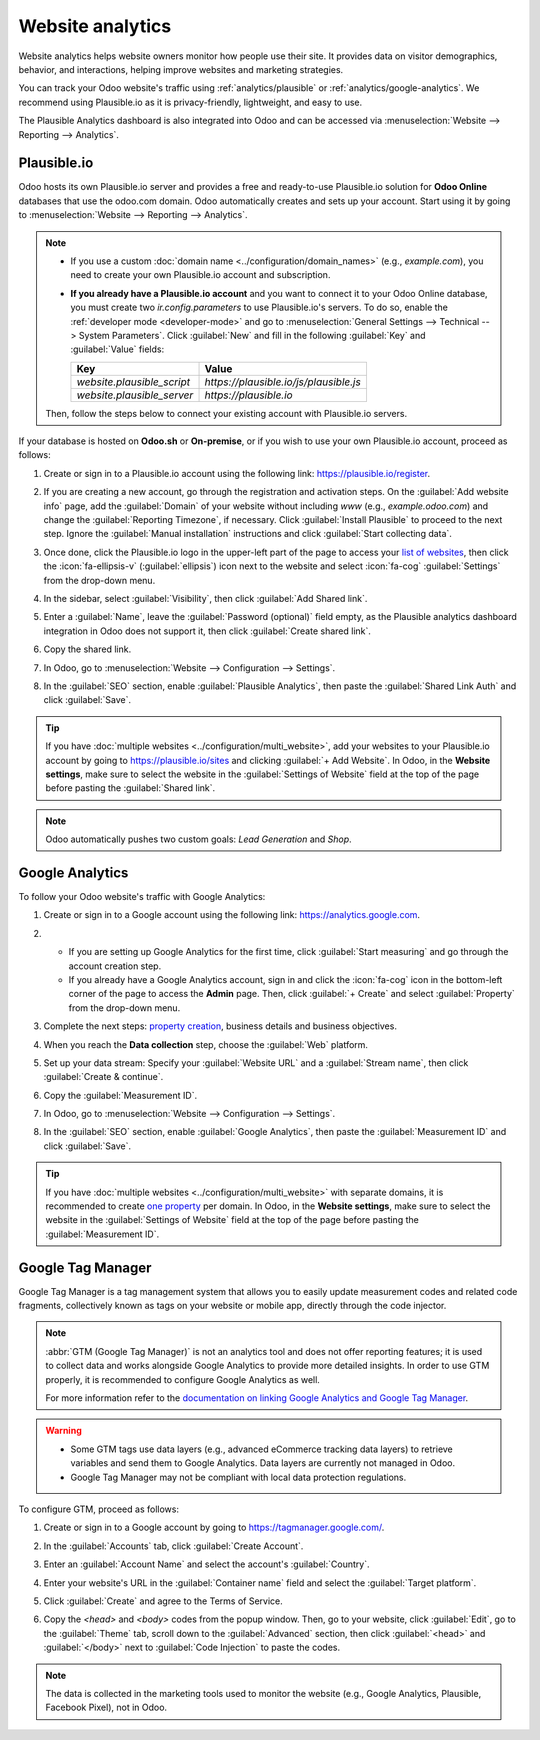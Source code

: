=================
Website analytics
=================

Website analytics helps website owners monitor how people use their site. It provides data on
visitor demographics, behavior, and interactions, helping improve websites and marketing strategies.

You can track your Odoo website's traffic using :ref:`analytics/plausible` or
:ref:`analytics/google-analytics`. We recommend using Plausible.io as it is privacy-friendly,
lightweight, and easy to use.

The Plausible Analytics dashboard is also integrated into Odoo and can be accessed
via :menuselection:`Website --> Reporting --> Analytics`.

.. _analytics/plausible:

Plausible.io
============

Odoo hosts its own Plausible.io server and provides a free and ready-to-use Plausible.io
solution for **Odoo Online** databases that use the odoo.com domain. Odoo automatically creates and sets up
your account. Start using it by going to :menuselection:`Website --> Reporting --> Analytics`.

.. note::
   - If you use a custom :doc:`domain name <../configuration/domain_names>` (e.g., `example.com`), you need to
     create your own Plausible.io account and subscription.
   - **If you already have a Plausible.io account** and you want to connect it to your Odoo Online
     database, you must create two `ir.config.parameters` to use Plausible.io's servers. To do so,
     enable the :ref:`developer mode <developer-mode>` and go to :menuselection:`General Settings -->
     Technical --> System Parameters`. Click :guilabel:`New` and fill in the following :guilabel:`Key`
     and :guilabel:`Value` fields:

     .. list-table::
        :header-rows: 1

        * - Key
          - Value
        * - `website.plausible_script`
          - `https://plausible.io/js/plausible.js`
        * - `website.plausible_server`
          - `https://plausible.io`

   Then, follow the steps below to connect your existing account with Plausible.io servers.

If your database is hosted on **Odoo.sh** or **On-premise**, or if you wish to use your own
Plausible.io account, proceed as follows:

#. Create or sign in to a Plausible.io account using the following link: `<https://plausible.io/register>`_.
#. If you are creating a new account, go through the registration and activation steps. On the :guilabel:`Add website
   info` page, add the :guilabel:`Domain` of your website without including `www` (e.g.,
   `example.odoo.com`) and change the :guilabel:`Reporting Timezone`, if necessary. Click
   :guilabel:`Install Plausible` to proceed to the next step. Ignore the :guilabel:`Manual installation`
   instructions and click :guilabel:`Start collecting data`.
#. Once done, click the Plausible.io logo in the upper-left part of the page to access your `list of
   websites <https://plausible.io/sites>`_, then click the :icon:`fa-ellipsis-v` (:guilabel:`ellipsis`) icon next to the
   website and select :icon:`fa-cog` :guilabel:`Settings` from the drop-down menu.

   .. image:: analytics/plausible-gear-icon-settings.png
      :alt: Click the gear icon in the list of websites.

#. In the sidebar, select :guilabel:`Visibility`, then click :guilabel:`Add Shared link`.
#. Enter a :guilabel:`Name`, leave the :guilabel:`Password (optional)` field empty, as the Plausible analytics
   dashboard integration in Odoo does not support it, then click :guilabel:`Create shared link`.

#. Copy the shared link.

   .. image:: analytics/plausible-copy-shared-link.png
      :alt: Copy the shared link URL from Plausible.io

#. In Odoo, go to :menuselection:`Website --> Configuration --> Settings`.
#. In the :guilabel:`SEO` section, enable :guilabel:`Plausible Analytics`, then paste the
   :guilabel:`Shared Link Auth` and click :guilabel:`Save`.

.. tip::
   If you have :doc:`multiple websites <../configuration/multi_website>`, add your websites to your
   Plausible.io account by going to `<https://plausible.io/sites>`_ and clicking :guilabel:`+ Add
   Website`. In Odoo, in the **Website settings**, make sure to select the website in the
   :guilabel:`Settings of Website` field at the top of the page before pasting the :guilabel:`Shared link`.

.. note::
   Odoo automatically pushes two custom goals: `Lead Generation` and `Shop`.

.. seealso::
   `Plausible Analytics documentation <https://plausible.io/docs>`_

.. _analytics/google-analytics:

Google Analytics
================

To follow your Odoo website's traffic with Google Analytics:

#. Create or sign in to a Google account using the following link: `<https://analytics.google.com>`_.
#. - If you are setting up Google Analytics for the first time, click :guilabel:`Start measuring`
     and go through the account creation step.
   - If you already have a Google Analytics account, sign in and click the :icon:`fa-cog` icon in the
     bottom-left corner of the page to access the **Admin** page. Then, click :guilabel:`+ Create` and select
     :guilabel:`Property` from the drop-down menu.

#. Complete the next steps: `property creation <https://support.google.com/analytics/answer/9304153?hl=en/&visit_id=638278591144564289-3612494643&rd=2#property>`_,
   business details and business objectives.
#. When you reach the **Data collection** step, choose the :guilabel:`Web` platform.

   .. image:: analytics/GA-platform.png
      :alt: Choose a platform for your Google Analytics property.

#. Set up your data stream: Specify your :guilabel:`Website URL` and a :guilabel:`Stream name`, then
   click :guilabel:`Create & continue`.
#. Copy the :guilabel:`Measurement ID`.

   .. image:: analytics/GA-measurement-id.png
      :alt: Measurement ID in Google Analytics.

#. In Odoo, go to :menuselection:`Website --> Configuration --> Settings`.
#. In the :guilabel:`SEO` section, enable :guilabel:`Google Analytics`, then paste the
   :guilabel:`Measurement ID` and click :guilabel:`Save`.

.. tip::
   If you have :doc:`multiple websites <../configuration/multi_website>` with separate domains, it
   is recommended to create `one property <https://support.google.com/analytics/answer/9304153?hl=en/&visit_id=638278591144564289-3612494643&rd=2#property>`_
   per domain. In Odoo, in the **Website settings**, make sure to select the website in the
   :guilabel:`Settings of Website` field at the top of the page before pasting the :guilabel:`Measurement ID`.

.. seealso::
   `Google documentation on setting up Analytics for a website
   <https://support.google.com/analytics/answer/1008015?hl=en/>`_

.. _analytics/google-tag-manager:

Google Tag Manager
==================

Google Tag Manager is a tag management system that allows you to easily update
measurement codes and related code fragments, collectively known as tags on your website or mobile
app, directly through the code injector.

.. note::
   :abbr:`GTM (Google Tag Manager)` is not an analytics tool and does not offer reporting features;
   it is used to collect data and works alongside Google Analytics to provide more detailed insights.
   In order to use GTM properly, it is recommended to configure Google Analytics as well.

   For more information refer to the `documentation on linking Google Analytics and
   Google Tag Manager <https://support.google.com/tagmanager/answer/9442095?hl=en>`_.

.. warning::
   - Some GTM tags use data layers (e.g., advanced eCommerce tracking data layers) to retrieve
     variables and send them to Google Analytics. Data layers are currently not managed in Odoo.
   - Google Tag Manager may not be compliant with local data protection regulations.

To configure GTM, proceed as follows:

#. Create or sign in to a Google account by going to https://tagmanager.google.com/.

#. In the :guilabel:`Accounts` tab, click :guilabel:`Create Account`.

#. Enter an :guilabel:`Account Name` and select the account's :guilabel:`Country`.

#. Enter your website's URL in the :guilabel:`Container name` field and select the :guilabel:`Target
   platform`.

#. Click :guilabel:`Create` and agree to the Terms of Service.

#. Copy the `<head>` and `<body>` codes from the popup window. Then, go to your website, click
   :guilabel:`Edit`, go to the :guilabel:`Theme` tab, scroll down to the
   :guilabel:`Advanced` section, then click :guilabel:`<head>` and :guilabel:`</body>` next to
   :guilabel:`Code Injection` to paste the codes.

   .. image:: analytics/gtm-codes.png
      :alt: Install Google Tag Manager

.. note::
   The data is collected in the marketing tools used to monitor the website (e.g., Google Analytics,
   Plausible, Facebook Pixel), not in Odoo.

.. seealso::
   `Setting up click triggers on Google
   <https://support.google.com/tagmanager/answer/7679320?hl=en&ref_topic=7679108&sjid=17684856364781654579-EU>`_

